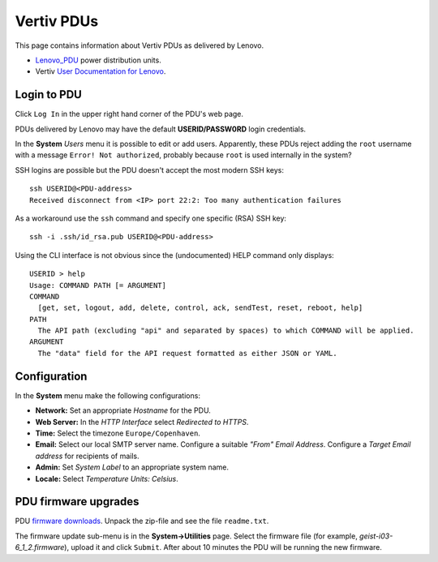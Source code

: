 #########################
Vertiv PDUs
#########################

This page contains information about Vertiv PDUs as delivered by Lenovo.

* Lenovo_PDU_ power distribution units.
* Vertiv `User Documentation for Lenovo <https://www.vertiv.com/en-us/support/avocent-support-lenovo/>`_.

.. _Lenovo_PDU: https://lenovopress.lenovo.com/lp1556-lenovo-1u-switched-monitored-3-phase-pdu
 
Login to PDU
============

Click ``Log In`` in the upper right hand corner of the PDU's web page.

PDUs delivered by Lenovo may have the default **USERID/PASSW0RD** login credentials.

In the **System** *Users* menu it is possible to edit or add users.
Apparently, these PDUs reject adding the ``root`` username with a message ``Error! Not authorized``,
probably because ``root`` is used internally in the system?

SSH logins are possible but the PDU doesn't accept the most modern SSH keys::

  ssh USERID@<PDU-address>
  Received disconnect from <IP> port 22:2: Too many authentication failures

As a workaround use the ``ssh`` command and specify one specific (RSA) SSH key::

  ssh -i .ssh/id_rsa.pub USERID@<PDU-address>

Using the CLI interface is not obvious since the (undocumented) HELP command only displays::

  USERID > help
  Usage: COMMAND PATH [= ARGUMENT]
  COMMAND
    [get, set, logout, add, delete, control, ack, sendTest, reset, reboot, help]
  PATH
    The API path (excluding "api" and separated by spaces) to which COMMAND will be applied.
  ARGUMENT
    The "data" field for the API request formatted as either JSON or YAML.

Configuration
==============

In the **System** menu make the following configurations:

* **Network:** Set an appropriate *Hostname* for the PDU.

* **Web Server:** In the *HTTP Interface* select *Redirected to HTTPS*.

* **Time:** Select the timezone ``Europe/Copenhaven``.

* **Email:** Select our local SMTP server name.
  Configure a suitable *"From" Email Address*.
  Configure a *Target Email address* for recipients of mails.

* **Admin:** Set *System Label* to an appropriate system name.

* **Locale:** Select *Temperature Units: Celsius*.

PDU firmware upgrades
==========================

PDU `firmware downloads <https://www.vertiv.com/en-us/support/software-download/power-distribution/geist-upgradeable-series-v6-firmware/>`_.
Unpack the zip-file and see the file ``readme.txt``.

The firmware update sub-menu is in the **System->Utilities** page.
Select the firmware file (for example, `geist-i03-6_1_2.firmware`), upload it and click ``Submit``.
After about 10 minutes the PDU will be running the new firmware.

